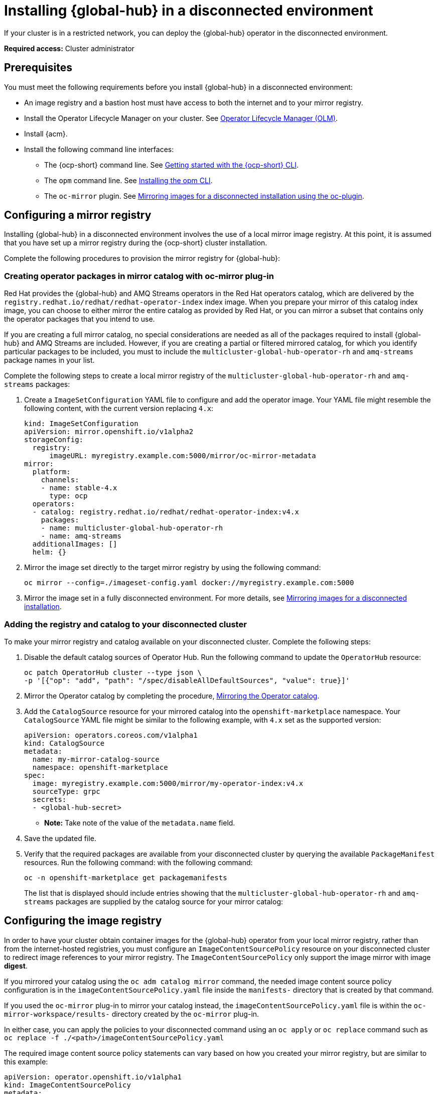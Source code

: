 [#global-hub-install-disconnected]
= Installing {global-hub} in a disconnected environment

If your cluster is in a restricted network, you can deploy the {global-hub} operator in the disconnected environment. 

*Required access:* Cluster administrator

[#global-hub-installing-disconnected-prereq]
== Prerequisites

You must meet the following requirements before you install {global-hub} in a disconnected environment:

- An image registry and a bastion host must have access to both the internet and to your mirror registry.
- Install the Operator Lifecycle Manager on your cluster. See link:https://docs.redhat.com/documentation/en-us/openshift_container_platform/4.14/html-single/operators/index#operator-lifecycle-manager-olm[Operator Lifecycle Manager (OLM)].
- Install {acm}.
- Install the following command line interfaces:
+
* The {ocp-short} command line. See link:https://docs.redhat.com/documentation/en-us/openshift_container_platform/4.14/html/cli_tools/openshift-cli-oc#cli-getting-started[Getting started with the {ocp-short} CLI].
* The `opm` command line. See link:https://docs.redhat.com/en/documentation/openshift_container_platform/4.15/html/cli_tools/opm-cli#cli-opm-install[Installing the opm CLI].
//this was written after we all said we would stop linking to this webpage, (in many meetings) bc of the future sunset of this site.
* The  `oc-mirror` plugin. See link:https://docs.redhat.com/documentation/en-us/openshift_container_platform/4.14/html/installing/disconnected-installation-mirroring#installing-mirroring-disconnected[Mirroring images for a disconnected installation using the oc-plugin].

[#global-hub-installing-disconnected-mirror]
== Configuring a mirror registry

Installing {global-hub} in a disconnected environment involves the use of a local mirror image registry. At this point, it is assumed that you have set up a mirror registry during the {ocp-short} cluster installation.

Complete the following procedures to provision the mirror registry for {global-hub}:

[#global-hub-packages-in-catalog]
=== Creating operator packages in mirror catalog with oc-mirror plug-in

Red Hat provides the {global-hub} and AMQ Streams operators in the Red Hat operators catalog, which are delivered by the `registry.redhat.io/redhat/redhat-operator-index` index image. When you prepare your mirror of this catalog index image, you can choose to either mirror the entire catalog as provided by Red Hat, or you can mirror a subset that contains only the operator packages that you intend to use.

If you are creating a full mirror catalog, no special considerations are needed as all of the packages required to install {global-hub} and AMQ Streams are included. However, if you are creating a partial or filtered mirrored catalog, for which you identify particular packages to be included, you must to include the `multicluster-global-hub-operator-rh` and `amq-streams` package names in your list. 

Complete the following steps to create a local mirror registry of the `multicluster-global-hub-operator-rh` and `amq-streams` packages:

. Create a `ImageSetConfiguration` YAML file to configure and add the operator image. Your YAML file might resemble the following content, with the current version replacing `4.x`:
+
[source,yaml]
----
kind: ImageSetConfiguration
apiVersion: mirror.openshift.io/v1alpha2
storageConfig:
  registry:
      imageURL: myregistry.example.com:5000/mirror/oc-mirror-metadata
mirror:
  platform:
    channels:
    - name: stable-4.x
      type: ocp
  operators:
  - catalog: registry.redhat.io/redhat/redhat-operator-index:v4.x
    packages:
    - name: multicluster-global-hub-operator-rh
    - name: amq-streams
  additionalImages: []
  helm: {}
----

. Mirror the image set directly to the target mirror registry by using the following command:
+
[source,bash]
----
oc mirror --config=./imageset-config.yaml docker://myregistry.example.com:5000
----

. Mirror the image set in a fully disconnected environment. For more details, see link:https://docs.redhat.com/documentation/en-us/openshift_container_platform/4.14/html/installing/disconnected-installation-mirroring#installing-mirroring-installation-images[Mirroring images for a disconnected installation].


[#global-hub-add-reg-in-catalog]
=== Adding the registry and catalog to your disconnected cluster

To make your mirror registry and catalog available on your disconnected cluster. Complete the following steps:

. Disable the default catalog sources of Operator Hub. Run the following command to update the `OperatorHub` resource:
+
[source,bash]
----
oc patch OperatorHub cluster --type json \
-p '[{"op": "add", "path": "/spec/disableAllDefaultSources", "value": true}]'
----

. Mirror the Operator catalog by completing the procedure, link:https://docs.redhat.com/documentation/en-us/openshift_container_platform/4.14/html-single/operators/index#olm-mirror-catalog_olm-restricted-networks[Mirroring the Operator catalog].
. Add the `CatalogSource` resource for your mirrored catalog into the `openshift-marketplace` namespace. Your `CatalogSource` YAML file might be similar to the following example, with `4.x` set as the supported version:
+
[source,yaml]
----
apiVersion: operators.coreos.com/v1alpha1
kind: CatalogSource
metadata:
  name: my-mirror-catalog-source
  namespace: openshift-marketplace
spec:
  image: myregistry.example.com:5000/mirror/my-operator-index:v4.x
  sourceType: grpc
  secrets:
  - <global-hub-secret>
----
- *Note:* Take note of the value of the `metadata.name` field. 

. Save the updated file.

. Verify that the required packages are available from your disconnected cluster by querying the available `PackageManifest` resources. Run the following command:
with the following command:
+
[source,bash]
----
oc -n openshift-marketplace get packagemanifests
----
+
The list that is displayed should include entries showing that the `multicluster-global-hub-operator-rh` and `amq-streams` packages are supplied by the catalog source for your mirror catalog:


[#global-hub-installing-disconnected-config-image-registry]
== Configuring the image registry

In order to have your cluster obtain container images for the {global-hub} operator from your local mirror registry, rather than from the internet-hosted registries, you must configure an `ImageContentSourcePolicy` resource on your disconnected cluster to redirect image references to your mirror registry. The `ImageContentSourcePolicy` only support the image mirror with image *digest*.

If you mirrored your catalog using the `oc adm catalog mirror` command, the needed image content source policy configuration is in the `imageContentSourcePolicy.yaml` file inside the `manifests-` directory that is created by that command.

If you used the `oc-mirror` plug-in to mirror your catalog instead, the `imageContentSourcePolicy.yaml` file is within the `oc-mirror-workspace/results-` directory created by the `oc-mirror` plug-in.

In either case, you can apply the policies to your disconnected command using an `oc apply` or `oc replace` command such as `oc replace -f ./<path>/imageContentSourcePolicy.yaml`

The required image content source policy statements can vary based on how you created your mirror registry, but are similar to this example:

[source,yaml]
----
apiVersion: operator.openshift.io/v1alpha1
kind: ImageContentSourcePolicy
metadata:
  labels:
    operators.openshift.org/catalog: "true"
  name: global-hub-operator-icsp
spec:
  repositoryDigestMirrors:
  - mirrors:
    - myregistry.example.com:5000/multicluster-globalhub
    source: registry.redhat.io/multicluster-globalhub
  - mirrors:
    - myregistry.example.com:5000/openshift4
    source: registry.redhat.io/openshift4
  - mirrors:
    - myregistry.example.com:5000/redhat
    source: registry.redhat.io/redhat
----

You can configure different image registries for different managed hubs with the `ManagedClusterImageRegistry`. See link:../clusters/cluster_lifecycle/specify_img_registry.adoc#import-cluster-managedclusterimageregistry[Importing a cluster that has a ManagedClusterImageRegistry] to use the `ManagedClusterImageRegistry` API to replace the agent image.

By completing the previous step, a label and an annotation are added to the selected `ManagedCluster`. This means that the agent image in the cluster are replaced with the mirror image.

* Label: `multicluster-global-hub.io/image-registry=<namespace.managedclusterimageregistry-name>`
* Annotation: `multicluster-global-hub.io/image-registries: <image-registry-info>`


[#global-hub-installing-disconnected-pull-secret]
=== Configure the image pull secret

If the Operator or Operand images that are referenced by a subscribed Operator require access to a private registry, you can either link:https://docs.redhat.com/documentation/en-us/openshift_container_platform/4.14/html-single/operators/index#olm-creating-catalog-from-index_olm-managing-custom-catalogs[provide access to all namespaces in the cluster, or to individual target tenant namespaces]. 

[#global-hub-installing-disconnected-pull-secret-generic]
==== Configure the {global-hub} image pull secret in an {ocp-short} cluster

You can configure the image pull secret in an existing {ocp-short} cluster.

*Note:* Applying the image pull secret on a pre-existing cluster causes a rolling restart of all of the nodes.

Complete the following steps to configure the pull secret: 

. Export the user name from the pull secret:
+
----
export USER=<the-registry-user>
----

. Export the password from the pull secret:
+
----
export PASSWORD=<the-registry-password>
----

. Copy the pull secret:
+
----
oc get secret/pull-secret -n openshift-config --template='{{index .data ".dockerconfigjson" | base64decode}}' > pull_secret.yaml
----

. Log in using the pull secret:
+
----
oc registry login --registry=${REGISTRY} --auth-basic="$USER:$PASSWORD" --to=pull_secret.yaml
----

. Specify the {global-hub} image pull secret:
+
----
oc set data secret/pull-secret -n openshift-config --from-file=.dockerconfigjson=pull_secret.yaml
----

. Remove the old pull secret:
+
----
rm pull_secret.yaml
----

[#global-hub-installing-disconnected-pull-secret-individual-namespace]
==== Configure the {global-hub} image pull secret to an individual namespace

You can configure the image pull secret to an individual namespace by completing the following steps:

. Create the secret in the tenant namespace by running the following command:
+
[source,shell]
----
oc create secret generic <secret_name> -n <tenant_namespace> \
--from-file=.dockerconfigjson=<path/to/registry/credentials> \
--type=kubernetes.io/dockerconfigjson
----

. Link the secret to the service account for your operator or operand:
+
[source,shell]
----
oc secrets link <operator_sa> -n <tenant_namespace> <secret_name> --for=pull
----

[#global-hub-installing-disconnected-operator]
=== Installing the Global Hub Operator

You can install and subscribe an Operator from OperatorHub using the {ocp} web console. See link:https://docs.redhat.com/documentation/en-us/openshift_container_platform/4.14/html/operators/administrator-tasks#olm-adding-operators-to-a-cluster[Adding Operators to a cluster] for the procedure. After adding the Operator, you can check the status of the {global-hub} Operator by running the following command: 

[source,bash]
----
oc get pods -n multicluster-global-hub
NAME                                                READY   STATUS    RESTARTS   AGE
multicluster-global-hub-operator-687584cb7c-fnftj   1/1     Running   0          2m12s
----

[#additional-resources-disconnected]
== Additional resources

- For more information about creating a mirror registry, see link:https://docs.redhat.com/documentation/en-us/openshift_container_platform/4.14/html/installing/disconnected-installation-mirroring#creating-mirror-registry[Create a mirror registry].

- For more information about mirroring images, see link:https://docs.redhat.com/en/documentation/openshift_container_platform/4.15/html/installing/disconnected-installation-mirroring[Disconnected installation mirroring].

- For more information about mirroring an Operator catalog, see link:https://docs.redhat.com/documentation/en-us/openshift_container_platform/4.14/html-single/operators/index#olm-mirror-catalog_olm-restricted-networks[Mirroring an Operator catalog].

